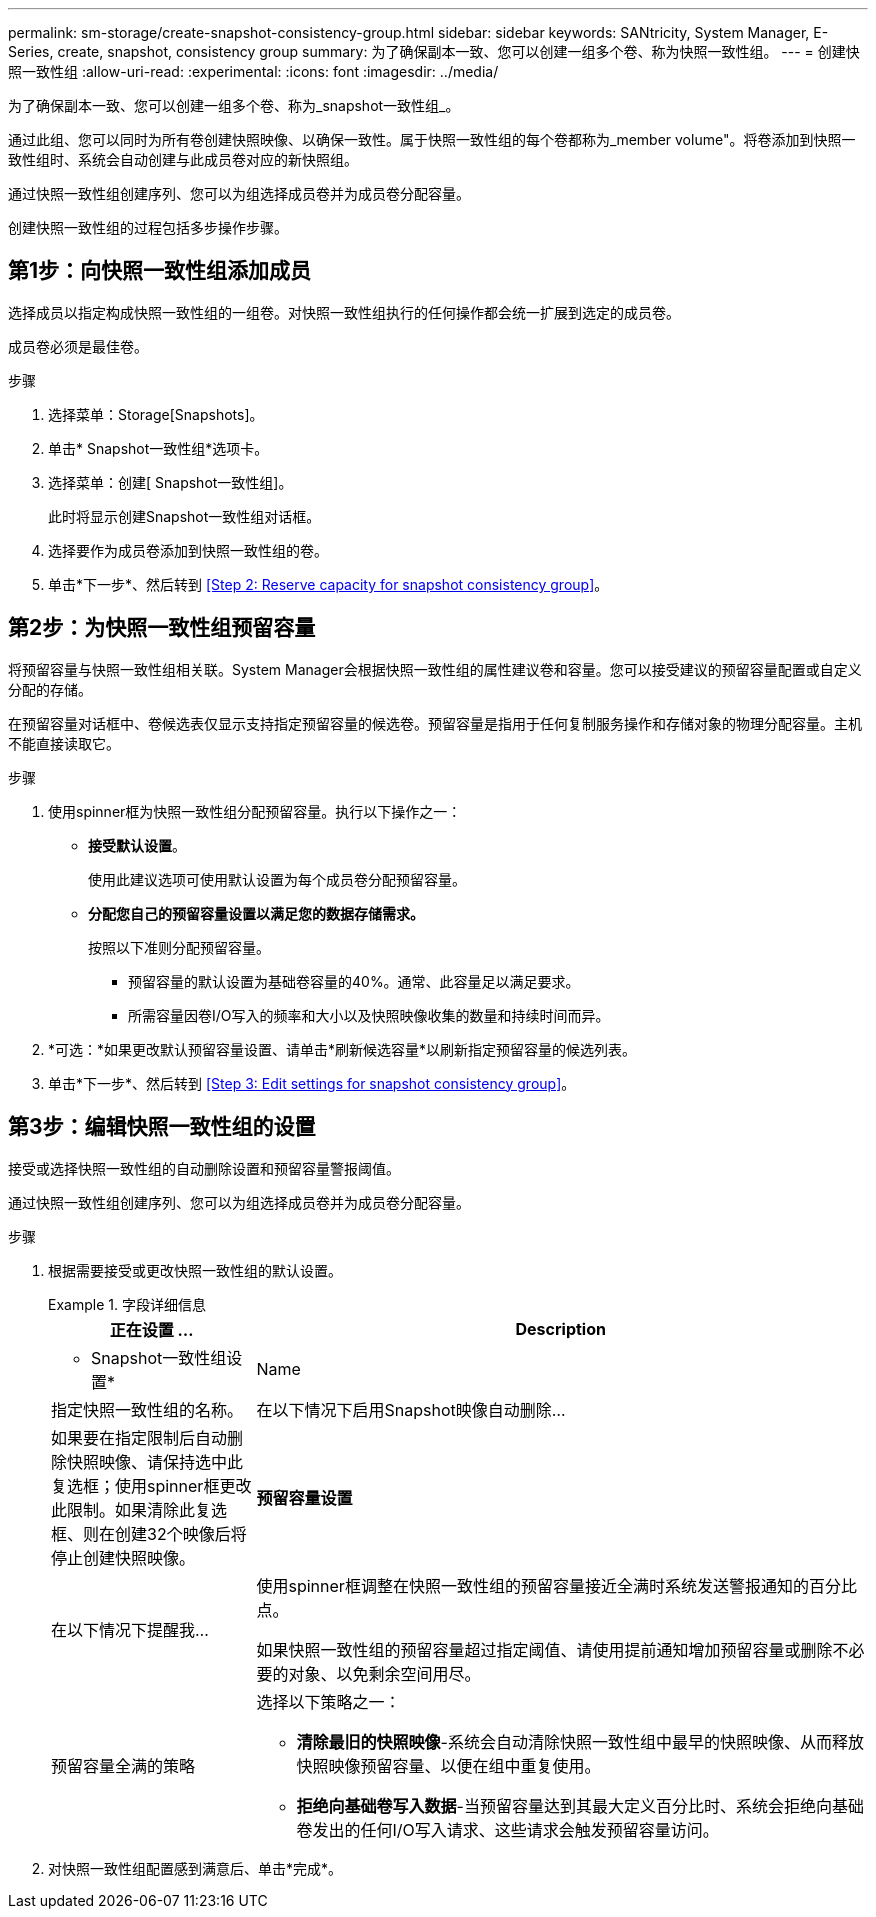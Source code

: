 ---
permalink: sm-storage/create-snapshot-consistency-group.html 
sidebar: sidebar 
keywords: SANtricity, System Manager, E-Series, create, snapshot, consistency group 
summary: 为了确保副本一致、您可以创建一组多个卷、称为快照一致性组。 
---
= 创建快照一致性组
:allow-uri-read: 
:experimental: 
:icons: font
:imagesdir: ../media/


[role="lead"]
为了确保副本一致、您可以创建一组多个卷、称为_snapshot一致性组_。

通过此组、您可以同时为所有卷创建快照映像、以确保一致性。属于快照一致性组的每个卷都称为_member volume"。将卷添加到快照一致性组时、系统会自动创建与此成员卷对应的新快照组。

通过快照一致性组创建序列、您可以为组选择成员卷并为成员卷分配容量。

创建快照一致性组的过程包括多步操作步骤。



== 第1步：向快照一致性组添加成员

选择成员以指定构成快照一致性组的一组卷。对快照一致性组执行的任何操作都会统一扩展到选定的成员卷。

成员卷必须是最佳卷。

.步骤
. 选择菜单：Storage[Snapshots]。
. 单击* Snapshot一致性组*选项卡。
. 选择菜单：创建[ Snapshot一致性组]。
+
此时将显示创建Snapshot一致性组对话框。

. 选择要作为成员卷添加到快照一致性组的卷。
. 单击*下一步*、然后转到 <<Step 2: Reserve capacity for snapshot consistency group>>。




== 第2步：为快照一致性组预留容量

将预留容量与快照一致性组相关联。System Manager会根据快照一致性组的属性建议卷和容量。您可以接受建议的预留容量配置或自定义分配的存储。

在预留容量对话框中、卷候选表仅显示支持指定预留容量的候选卷。预留容量是指用于任何复制服务操作和存储对象的物理分配容量。主机不能直接读取它。

.步骤
. 使用spinner框为快照一致性组分配预留容量。执行以下操作之一：
+
** *接受默认设置*。
+
使用此建议选项可使用默认设置为每个成员卷分配预留容量。

** *分配您自己的预留容量设置以满足您的数据存储需求。*
+
按照以下准则分配预留容量。

+
*** 预留容量的默认设置为基础卷容量的40%。通常、此容量足以满足要求。
*** 所需容量因卷I/O写入的频率和大小以及快照映像收集的数量和持续时间而异。




. *可选：*如果更改默认预留容量设置、请单击*刷新候选容量*以刷新指定预留容量的候选列表。
. 单击*下一步*、然后转到 <<Step 3: Edit settings for snapshot consistency group>>。




== 第3步：编辑快照一致性组的设置

接受或选择快照一致性组的自动删除设置和预留容量警报阈值。

通过快照一致性组创建序列、您可以为组选择成员卷并为成员卷分配容量。

.步骤
. 根据需要接受或更改快照一致性组的默认设置。
+
.字段详细信息
====
[cols="25h,~"]
|===
| 正在设置 ... | Description 


 a| 
* Snapshot一致性组设置*



 a| 
Name
 a| 
指定快照一致性组的名称。



 a| 
在以下情况下启用Snapshot映像自动删除...
 a| 
如果要在指定限制后自动删除快照映像、请保持选中此复选框；使用spinner框更改此限制。如果清除此复选框、则在创建32个映像后将停止创建快照映像。



 a| 
*预留容量设置*



 a| 
在以下情况下提醒我...
 a| 
使用spinner框调整在快照一致性组的预留容量接近全满时系统发送警报通知的百分比点。

如果快照一致性组的预留容量超过指定阈值、请使用提前通知增加预留容量或删除不必要的对象、以免剩余空间用尽。



 a| 
预留容量全满的策略
 a| 
选择以下策略之一：

** *清除最旧的快照映像*-系统会自动清除快照一致性组中最早的快照映像、从而释放快照映像预留容量、以便在组中重复使用。
** *拒绝向基础卷写入数据*-当预留容量达到其最大定义百分比时、系统会拒绝向基础卷发出的任何I/O写入请求、这些请求会触发预留容量访问。


|===
====
. 对快照一致性组配置感到满意后、单击*完成*。

